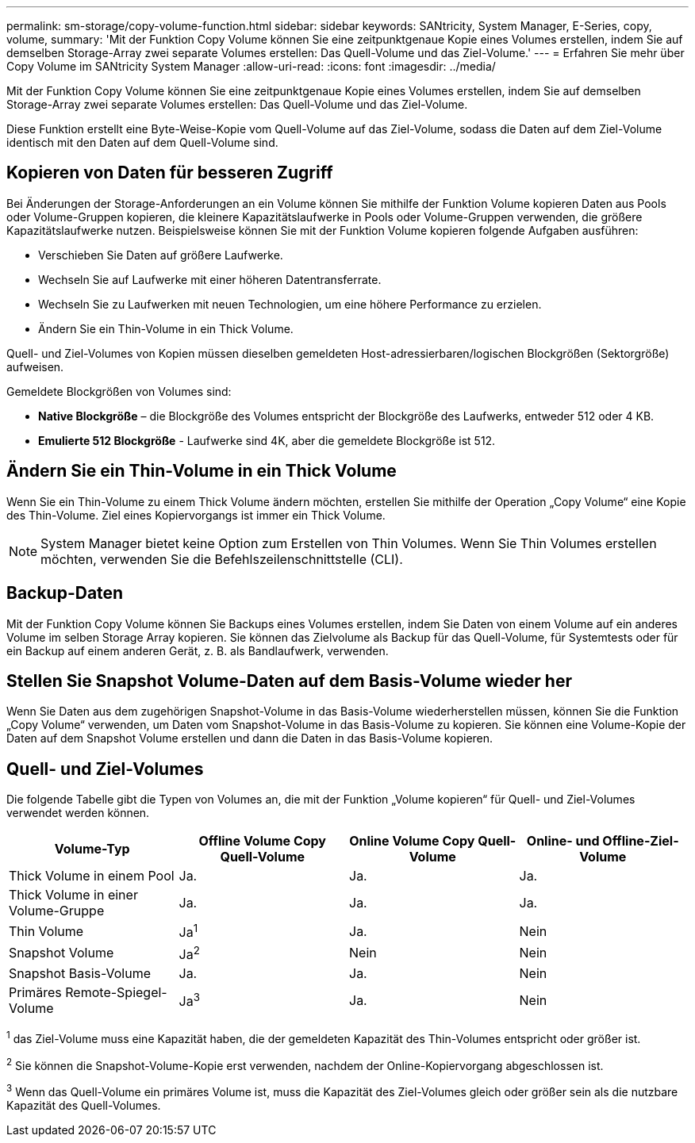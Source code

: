 ---
permalink: sm-storage/copy-volume-function.html 
sidebar: sidebar 
keywords: SANtricity, System Manager, E-Series, copy, volume, 
summary: 'Mit der Funktion Copy Volume können Sie eine zeitpunktgenaue Kopie eines Volumes erstellen, indem Sie auf demselben Storage-Array zwei separate Volumes erstellen: Das Quell-Volume und das Ziel-Volume.' 
---
= Erfahren Sie mehr über Copy Volume im SANtricity System Manager
:allow-uri-read: 
:icons: font
:imagesdir: ../media/


[role="lead"]
Mit der Funktion Copy Volume können Sie eine zeitpunktgenaue Kopie eines Volumes erstellen, indem Sie auf demselben Storage-Array zwei separate Volumes erstellen: Das Quell-Volume und das Ziel-Volume.

Diese Funktion erstellt eine Byte-Weise-Kopie vom Quell-Volume auf das Ziel-Volume, sodass die Daten auf dem Ziel-Volume identisch mit den Daten auf dem Quell-Volume sind.



== Kopieren von Daten für besseren Zugriff

Bei Änderungen der Storage-Anforderungen an ein Volume können Sie mithilfe der Funktion Volume kopieren Daten aus Pools oder Volume-Gruppen kopieren, die kleinere Kapazitätslaufwerke in Pools oder Volume-Gruppen verwenden, die größere Kapazitätslaufwerke nutzen. Beispielsweise können Sie mit der Funktion Volume kopieren folgende Aufgaben ausführen:

* Verschieben Sie Daten auf größere Laufwerke.
* Wechseln Sie auf Laufwerke mit einer höheren Datentransferrate.
* Wechseln Sie zu Laufwerken mit neuen Technologien, um eine höhere Performance zu erzielen.
* Ändern Sie ein Thin-Volume in ein Thick Volume.


Quell- und Ziel-Volumes von Kopien müssen dieselben gemeldeten Host-adressierbaren/logischen Blockgrößen (Sektorgröße) aufweisen.

Gemeldete Blockgrößen von Volumes sind:

* *Native Blockgröße* – die Blockgröße des Volumes entspricht der Blockgröße des Laufwerks, entweder 512 oder 4 KB.
* *Emulierte 512 Blockgröße* - Laufwerke sind 4K, aber die gemeldete Blockgröße ist 512.




== Ändern Sie ein Thin-Volume in ein Thick Volume

Wenn Sie ein Thin-Volume zu einem Thick Volume ändern möchten, erstellen Sie mithilfe der Operation „Copy Volume“ eine Kopie des Thin-Volume. Ziel eines Kopiervorgangs ist immer ein Thick Volume.

[NOTE]
====
System Manager bietet keine Option zum Erstellen von Thin Volumes. Wenn Sie Thin Volumes erstellen möchten, verwenden Sie die Befehlszeilenschnittstelle (CLI).

====


== Backup-Daten

Mit der Funktion Copy Volume können Sie Backups eines Volumes erstellen, indem Sie Daten von einem Volume auf ein anderes Volume im selben Storage Array kopieren. Sie können das Zielvolume als Backup für das Quell-Volume, für Systemtests oder für ein Backup auf einem anderen Gerät, z. B. als Bandlaufwerk, verwenden.



== Stellen Sie Snapshot Volume-Daten auf dem Basis-Volume wieder her

Wenn Sie Daten aus dem zugehörigen Snapshot-Volume in das Basis-Volume wiederherstellen müssen, können Sie die Funktion „Copy Volume“ verwenden, um Daten vom Snapshot-Volume in das Basis-Volume zu kopieren. Sie können eine Volume-Kopie der Daten auf dem Snapshot Volume erstellen und dann die Daten in das Basis-Volume kopieren.



== Quell- und Ziel-Volumes

Die folgende Tabelle gibt die Typen von Volumes an, die mit der Funktion „Volume kopieren“ für Quell- und Ziel-Volumes verwendet werden können.

[cols="1a,1a,1a,1a"]
|===
| Volume-Typ | Offline Volume Copy Quell-Volume | Online Volume Copy Quell-Volume | Online- und Offline-Ziel-Volume 


 a| 
Thick Volume in einem Pool
 a| 
Ja.
 a| 
Ja.
 a| 
Ja.



 a| 
Thick Volume in einer Volume-Gruppe
 a| 
Ja.
 a| 
Ja.
 a| 
Ja.



 a| 
Thin Volume
 a| 
Ja^1^
 a| 
Ja.
 a| 
Nein



 a| 
Snapshot Volume
 a| 
Ja^2^
 a| 
Nein
 a| 
Nein



 a| 
Snapshot Basis-Volume
 a| 
Ja.
 a| 
Ja.
 a| 
Nein



 a| 
Primäres Remote-Spiegel-Volume
 a| 
Ja^3^
 a| 
Ja.
 a| 
Nein

|===
^1^ das Ziel-Volume muss eine Kapazität haben, die der gemeldeten Kapazität des Thin-Volumes entspricht oder größer ist.

^2^ Sie können die Snapshot-Volume-Kopie erst verwenden, nachdem der Online-Kopiervorgang abgeschlossen ist.

^3^ Wenn das Quell-Volume ein primäres Volume ist, muss die Kapazität des Ziel-Volumes gleich oder größer sein als die nutzbare Kapazität des Quell-Volumes.
